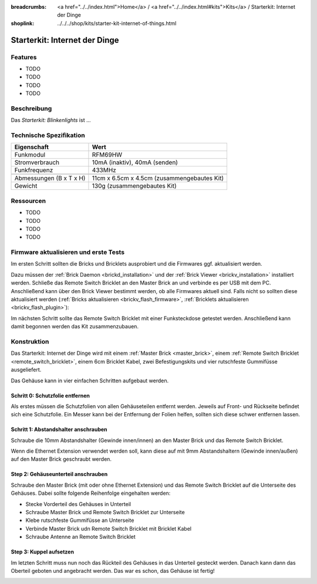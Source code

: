 
:breadcrumbs: <a href="../../index.html">Home</a> / <a href="../../index.html#kits">Kits</a> / Starterkit: Internet der Dinge
:shoplink: ../../../shop/kits/starter-kit-internet-of-things.html


.. _starter_kit_iot:

Starterkit: Internet der Dinge 
==============================

..
	.. raw:: html

		{% from "macros.html" import tfdocstart, tfdocimg, tfdocend %}
		{{
			tfdocstart("Kits/kit_blinkenlights_fire_350.jpg",
					   "Kits/kit_blinkenlights_fire_600.jpg",
					   "Blinkenlights: Feuer Simulation")
		}}
		{{
			tfdocimg("Kits/kit_blinkenlights_fire_daylight_100.jpg",
					 "Kits/kit_blinkenlights_fire_daylight_600.jpg",
					 "Blinkenlights: Feuer Simulation bei Tageslicht")
		}}
		{{
			tfdocimg("Kits/kit_blinkenlights_on_wall_100.jpg",
					 "Kits/kit_blinkenlights_on_wall_600.jpg",
					 "Blinkenlights: An der Wand")
		}}
		{{
			tfdocimg("Kits/kit_blinkenlights_pong_100.jpg",
					 "Kits/kit_blinkenlights_pong_600.jpg",
					 "Blinkenlights: Pong")
		}}
		{{
			tfdocimg("Kits/kit_blinkenlights_pong_daylight_100.jpg",
					 "Kits/kit_blinkenlights_pong_daylight_600.jpg",
					 "Blinkenlights: Pong bei Tageslicht")
		}}
		{{
			tfdocimg("Kits/kit_blinkenlights_tetris_100.jpg",
					 "Kits/kit_blinkenlights_tetris_600.jpg",
					 "Blinkenlights: Tetris")
		}}
		{{
			tfdocimg("Kits/kit_blinkenlights_text_daylight_100.jpg",
					 "Kits/kit_blinkenlights_text_daylight_600.jpg",
					 "Blinkenlights: Text-Anzeige")
		}}
		{{
			tfdocimg("Kits/kit_blinkenlights_rainbow_near_far_dark_100.jpg",
					 "Kits/kit_blinkenlights_rainbow_near_far_dark_600.jpg",
					 "Blinkenlights: Regenbogen mit verschiedenen Frontplatten")
		}}
		{{ tfdocend() }}

Features
--------

* TODO
* TODO
* TODO
* TODO


Beschreibung
------------

Das *Starterkit: Blinkenlights* ist ...

Technische Spezifikation
------------------------

=========================================  ============================================================
Eigenschaft                                Wert
=========================================  ============================================================
Funkmodul                                  RFM69HW
Stromverbrauch                             10mA (inaktiv), 40mA (senden)
Funkfrequenz                               433MHz
-----------------------------------------  ------------------------------------------------------------
-----------------------------------------  ------------------------------------------------------------
Abmessungen (B x T x H)                    11cm x 6.5cm x 4.5cm (zusammengebautes Kit)
Gewicht                                    130g (zusammengebautes Kit)
=========================================  ============================================================


.. _starter_kit_iot_resources:

Ressourcen
----------

* TODO
* TODO
* TODO
* TODO

Firmware aktualisieren und erste Tests
--------------------------------------

Im ersten Schritt sollten die Bricks und Bricklets ausprobiert
und die Firmwares ggf. aktualisiert werden.

Dazu müssen der :ref:`Brick Daemon <brickd_installation>` und der
:ref:`Brick Viewer <brickv_installation>` installiert werden. 
Schließe das Remote Switch Bricklet an den Master Brick an und verbinde es per USB 
mit dem PC. Anschließend kann über den Brick Viewer bestimmt werden, ob alle 
Firmwares aktuell sind. Falls nicht so sollten diese aktualisiert werden
(:ref:`Bricks aktualisieren <brickv_flash_firmware>`,
:ref:`Bricklets aktualisieren <brickv_flash_plugin>`):

.. image:: /Images/Kits/iot_update.jpg
   :scale: 100 %
   :alt: Internet der Dinge Update im Brick Viewer
   :align: center

   
Im nächsten Schritt sollte das Remote Switch Bricklet mit einer Funksteckdose
getestet werden. Anschließend kann damit begonnen werden das Kit zusammenzubauen.


Konstruktion
------------

Das Starterkit: Internet der Dinge wird mit einem :ref:`Master Brick <master_brick>`,
einem :ref:`Remote Switch Bricklet <remote_switch_bricklet>`, einem 6cm 
Bricklet Kabel, zwei Befestigungskits und vier rutschfeste Gummifüsse 
ausgeliefert.

Das Gehäuse kann in vier einfachen Schritten aufgebaut werden.

.. image:: /Images/Kits/iot_construction_exploded_w_lines_500.jpg
   :scale: 100 %
   :alt: Exploded assembly drawing
   :align: center
   :target: ../../_images/Kits/iot_construction_exploded_w_lines.png


Schritt 0: Schutzfolie entfernen 
^^^^^^^^^^^^^^^^^^^^^^^^^^^^^^^^

Als erstes müssen die Schutzfolien von allen Gehäuseteilen entfernt werden. 
Jeweils auf Front- und Rückseite befindet sich eine Schutzfolie. Ein Messer kann
bei der Entfernung der Folien helfen, sollten sich diese schwer entfernen 
lassen.

Schritt 1: Abstandshalter anschrauben
^^^^^^^^^^^^^^^^^^^^^^^^^^^^^^^^^^^^^

Schraube die 10mm Abstandshalter (Gewinde innen/innen) an den Master Brick
und das Remote Switch Bricklet.

.. image:: /Images/Kits/iot_construction_step1_350.jpg
   :scale: 100 %
   :alt: Konstruktion Schritt 1
   :align: center
   :target: ../../_images/Kits/iot_construction_step1.png

Wenn die Ethernet Extension verwendet werden soll, kann diese auf mit
9mm Abstandshaltern (Gewinde innen/außen) auf den Master Brick geschraubt
werden.

.. image:: /Images/Kits/iot_construction_ethernet_step1_350.jpg
   :scale: 100 %
   :alt: Konstruktion Schritt 1 (Ethernet Extension)
   :align: center
   :target: ../../_images/Kits/iot_construction_ethernet_step1.png

Step 2: Gehäuseunterteil anschrauben
^^^^^^^^^^^^^^^^^^^^^^^^^^^^^^^^^^^^

Schraube den Master Brick (mit oder ohne Ethernet Extension) und das
Remote Switch Bricklet auf die Unterseite des Gehäuses. Dabei sollte
folgende Reihenfolge eingehalten werden:

* Stecke Vorderteil des Gehäuses in Unterteil
* Schraube Master Brick und Remote Switch Bricklet zur Unterseite
* Klebe rutschfeste Gummifüsse an Unterseite
* Verbinde Master Brick udn Remote Switch Bricklet mit Bricklet Kabel
* Schraube Antenne an Remote Switch Bricklet

.. image:: /Images/Kits/iot_construction_step2_350.jpg
   :scale: 100 %
   :alt: Konstruktion Schritt 2
   :align: center
   :target: ../../_images/Kits/iot_construction_step2.png

Step 3: Kuppel aufsetzen
^^^^^^^^^^^^^^^^^^^^^^^^

Im letzten Schritt muss nun noch das Rückteil des Gehäuses in das Unterteil
gesteckt werden. Danach kann dann das Oberteil geboten und angebracht werden.
Das war es schon, das Gehäuse ist fertig!

.. image:: /Images/Kits/iot_construction_step3_350.jpg
   :scale: 100 %
   :alt: Konstruktion Schritt 3
   :align: center
   :target: ../../_images/Kits/iot_construction_step3.png
